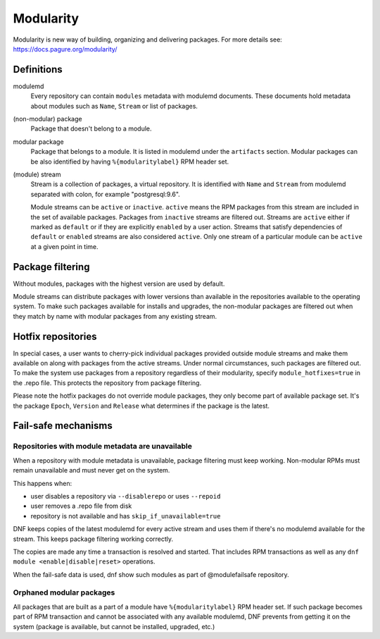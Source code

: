 ..
  Copyright (C) 2019 Red Hat, Inc.

  This copyrighted material is made available to anyone wishing to use,
  modify, copy, or redistribute it subject to the terms and conditions of
  the GNU General Public License v.2, or (at your option) any later version.
  This program is distributed in the hope that it will be useful, but WITHOUT
  ANY WARRANTY expressed or implied, including the implied warranties of
  MERCHANTABILITY or FITNESS FOR A PARTICULAR PURPOSE.  See the GNU General
  Public License for more details.  You should have received a copy of the
  GNU General Public License along with this program; if not, write to the
  Free Software Foundation, Inc., 51 Franklin Street, Fifth Floor, Boston, MA
  02110-1301, USA.  Any Red Hat trademarks that are incorporated in the
  source code or documentation are not subject to the GNU General Public
  License and may only be used or replicated with the express permission of
  Red Hat, Inc.

.. _modularity-label:

############
 Modularity
############

Modularity is new way of building, organizing and delivering packages.
For more details see: https://docs.pagure.org/modularity/


=============
 Definitions
=============

modulemd
    Every repository can contain ``modules`` metadata with modulemd documents.
    These documents hold metadata about modules such as ``Name``, ``Stream`` or list of packages.

(non-modular) package
    Package that doesn't belong to a module.

modular package
    Package that belongs to a module. It is listed in modulemd under the ``artifacts`` section.
    Modular packages can be also identified by having ``%{modularitylabel}`` RPM header set.

(module) stream
    Stream is a collection of packages, a virtual repository. It is identified with
    ``Name`` and ``Stream`` from modulemd separated with colon, for example "postgresql:9.6".

    Module streams can be ``active`` or ``inactive``. ``active`` means the RPM
    packages from this stream are included in the set of available packages.
    Packages from ``inactive`` streams are filtered out.  Streams are
    ``active`` either if marked as ``default`` or if they are explicitly
    ``enabled`` by a user action. Streams that satisfy dependencies of
    ``default`` or ``enabled`` streams are also considered ``active``.  Only
    one stream of a particular module can be ``active`` at a given point in
    time.


===================
 Package filtering
===================
Without modules, packages with the highest version are used by default.

Module streams can distribute packages with lower versions than available in the
repositories available to the operating system. To make such packages available
for installs and upgrades, the non-modular packages are filtered out when they match
by name with modular packages from any existing stream.


=====================
 Hotfix repositories
=====================
In special cases, a user wants to cherry-pick individual packages provided outside module
streams and make them available on along with packages from the active streams.
Under normal circumstances, such packages are filtered out.
To make the system use packages from a repository regardless of their modularity,
specify ``module_hotfixes=true`` in the .repo file. This protects the repository from package filtering.

Please note the hotfix packages do not override module packages, they only become
part of available package set. It's the package ``Epoch``, ``Version`` and ``Release``
what determines if the package is the latest.


======================
 Fail-safe mechanisms
======================


Repositories with module metadata are unavailable
=================================================
When a repository with module metadata is unavailable, package filtering must keep working.
Non-modular RPMs must remain unavailable and must never get on the system.

This happens when:

* user disables a repository via ``--disablerepo`` or uses ``--repoid``
* user removes a .repo file from disk
* repository is not available and has ``skip_if_unavailable=true``

DNF keeps copies of the latest modulemd for every active stream
and uses them if there's no modulemd available for the stream.
This keeps package filtering working correctly.

The copies are made any time a transaction is resolved and started.
That includes RPM transactions as well as any ``dnf module <enable|disable|reset>`` operations.

When the fail-safe data is used, dnf show such modules as part of @modulefailsafe repository.


Orphaned modular packages
=========================
All packages that are built as a part of a module have ``%{modularitylabel}`` RPM header set.
If such package becomes part of RPM transaction and cannot be associated with any available
modulemd, DNF prevents from getting it on the system (package is available, but cannot be
installed, upgraded, etc.)
